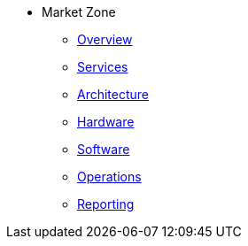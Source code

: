 * Market Zone 
** xref:overview.adoc[Overview]
** xref:services.adoc[Services]
** xref:architecture.adoc[Architecture]
** xref:hardware.adoc[Hardware]
** xref:software.adoc[Software]
** xref:operations.adoc[Operations]
** xref:reporting.adoc[Reporting]

